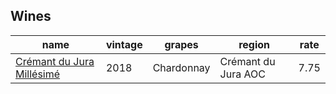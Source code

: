:PROPERTIES:
:ID:                     b9dd85ef-f510-4568-8111-798198c117b7
:END:

** Wines
:PROPERTIES:
:ID:                     83870f7f-e5f8-4a9f-9ba2-57333516a7f1
:END:

#+attr_html: :class wines-table
|                                                                   name | vintage |     grapes |              region | rate |
|------------------------------------------------------------------------+---------+------------+---------------------+------|
| [[barberry:/wines/949e9fb7-b079-491d-9700-3af4e8545c97][Crémant du Jura Millésimé]] |    2018 | Chardonnay | Crémant du Jura AOC | 7.75 |
